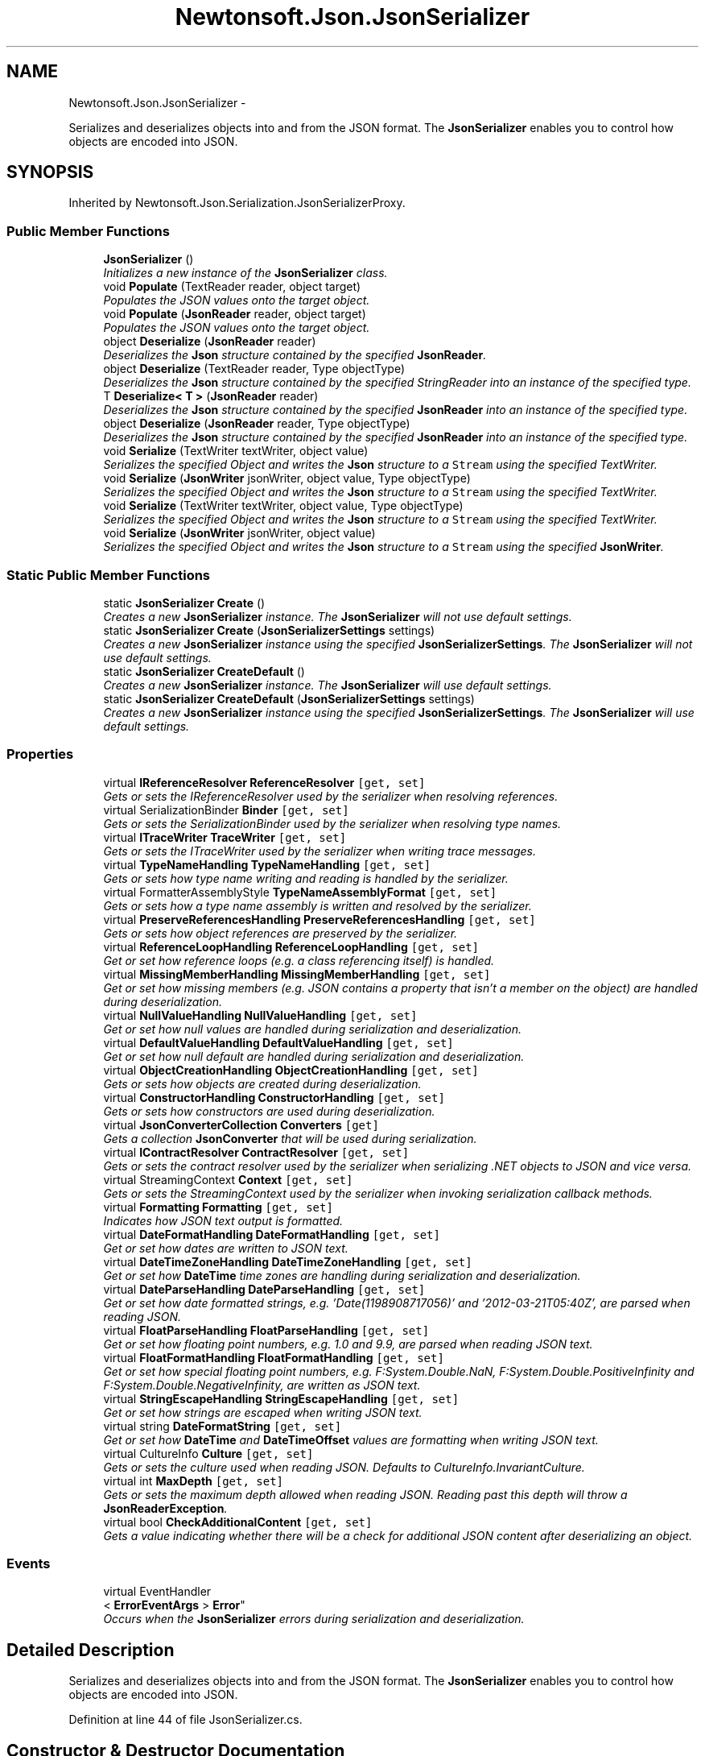.TH "Newtonsoft.Json.JsonSerializer" 3 "Fri Jul 5 2013" "Version 1.0" "HSA.InfoSys" \" -*- nroff -*-
.ad l
.nh
.SH NAME
Newtonsoft.Json.JsonSerializer \- 
.PP
Serializes and deserializes objects into and from the JSON format\&. The \fBJsonSerializer\fP enables you to control how objects are encoded into JSON\&.  

.SH SYNOPSIS
.br
.PP
.PP
Inherited by Newtonsoft\&.Json\&.Serialization\&.JsonSerializerProxy\&.
.SS "Public Member Functions"

.in +1c
.ti -1c
.RI "\fBJsonSerializer\fP ()"
.br
.RI "\fIInitializes a new instance of the \fBJsonSerializer\fP class\&. \fP"
.ti -1c
.RI "void \fBPopulate\fP (TextReader reader, object target)"
.br
.RI "\fIPopulates the JSON values onto the target object\&. \fP"
.ti -1c
.RI "void \fBPopulate\fP (\fBJsonReader\fP reader, object target)"
.br
.RI "\fIPopulates the JSON values onto the target object\&. \fP"
.ti -1c
.RI "object \fBDeserialize\fP (\fBJsonReader\fP reader)"
.br
.RI "\fIDeserializes the \fBJson\fP structure contained by the specified \fBJsonReader\fP\&. \fP"
.ti -1c
.RI "object \fBDeserialize\fP (TextReader reader, Type objectType)"
.br
.RI "\fIDeserializes the \fBJson\fP structure contained by the specified StringReader into an instance of the specified type\&. \fP"
.ti -1c
.RI "T \fBDeserialize< T >\fP (\fBJsonReader\fP reader)"
.br
.RI "\fIDeserializes the \fBJson\fP structure contained by the specified \fBJsonReader\fP into an instance of the specified type\&. \fP"
.ti -1c
.RI "object \fBDeserialize\fP (\fBJsonReader\fP reader, Type objectType)"
.br
.RI "\fIDeserializes the \fBJson\fP structure contained by the specified \fBJsonReader\fP into an instance of the specified type\&. \fP"
.ti -1c
.RI "void \fBSerialize\fP (TextWriter textWriter, object value)"
.br
.RI "\fISerializes the specified Object and writes the \fBJson\fP structure to a \fCStream\fP using the specified TextWriter\&. \fP"
.ti -1c
.RI "void \fBSerialize\fP (\fBJsonWriter\fP jsonWriter, object value, Type objectType)"
.br
.RI "\fISerializes the specified Object and writes the \fBJson\fP structure to a \fCStream\fP using the specified TextWriter\&. \fP"
.ti -1c
.RI "void \fBSerialize\fP (TextWriter textWriter, object value, Type objectType)"
.br
.RI "\fISerializes the specified Object and writes the \fBJson\fP structure to a \fCStream\fP using the specified TextWriter\&. \fP"
.ti -1c
.RI "void \fBSerialize\fP (\fBJsonWriter\fP jsonWriter, object value)"
.br
.RI "\fISerializes the specified Object and writes the \fBJson\fP structure to a \fCStream\fP using the specified \fBJsonWriter\fP\&. \fP"
.in -1c
.SS "Static Public Member Functions"

.in +1c
.ti -1c
.RI "static \fBJsonSerializer\fP \fBCreate\fP ()"
.br
.RI "\fICreates a new \fBJsonSerializer\fP instance\&. The \fBJsonSerializer\fP will not use default settings\&. \fP"
.ti -1c
.RI "static \fBJsonSerializer\fP \fBCreate\fP (\fBJsonSerializerSettings\fP settings)"
.br
.RI "\fICreates a new \fBJsonSerializer\fP instance using the specified \fBJsonSerializerSettings\fP\&. The \fBJsonSerializer\fP will not use default settings\&. \fP"
.ti -1c
.RI "static \fBJsonSerializer\fP \fBCreateDefault\fP ()"
.br
.RI "\fICreates a new \fBJsonSerializer\fP instance\&. The \fBJsonSerializer\fP will use default settings\&. \fP"
.ti -1c
.RI "static \fBJsonSerializer\fP \fBCreateDefault\fP (\fBJsonSerializerSettings\fP settings)"
.br
.RI "\fICreates a new \fBJsonSerializer\fP instance using the specified \fBJsonSerializerSettings\fP\&. The \fBJsonSerializer\fP will use default settings\&. \fP"
.in -1c
.SS "Properties"

.in +1c
.ti -1c
.RI "virtual \fBIReferenceResolver\fP \fBReferenceResolver\fP\fC [get, set]\fP"
.br
.RI "\fIGets or sets the IReferenceResolver used by the serializer when resolving references\&. \fP"
.ti -1c
.RI "virtual SerializationBinder \fBBinder\fP\fC [get, set]\fP"
.br
.RI "\fIGets or sets the SerializationBinder used by the serializer when resolving type names\&. \fP"
.ti -1c
.RI "virtual \fBITraceWriter\fP \fBTraceWriter\fP\fC [get, set]\fP"
.br
.RI "\fIGets or sets the ITraceWriter used by the serializer when writing trace messages\&. \fP"
.ti -1c
.RI "virtual \fBTypeNameHandling\fP \fBTypeNameHandling\fP\fC [get, set]\fP"
.br
.RI "\fIGets or sets how type name writing and reading is handled by the serializer\&. \fP"
.ti -1c
.RI "virtual FormatterAssemblyStyle \fBTypeNameAssemblyFormat\fP\fC [get, set]\fP"
.br
.RI "\fIGets or sets how a type name assembly is written and resolved by the serializer\&. \fP"
.ti -1c
.RI "virtual \fBPreserveReferencesHandling\fP \fBPreserveReferencesHandling\fP\fC [get, set]\fP"
.br
.RI "\fIGets or sets how object references are preserved by the serializer\&. \fP"
.ti -1c
.RI "virtual \fBReferenceLoopHandling\fP \fBReferenceLoopHandling\fP\fC [get, set]\fP"
.br
.RI "\fIGet or set how reference loops (e\&.g\&. a class referencing itself) is handled\&. \fP"
.ti -1c
.RI "virtual \fBMissingMemberHandling\fP \fBMissingMemberHandling\fP\fC [get, set]\fP"
.br
.RI "\fIGet or set how missing members (e\&.g\&. JSON contains a property that isn't a member on the object) are handled during deserialization\&. \fP"
.ti -1c
.RI "virtual \fBNullValueHandling\fP \fBNullValueHandling\fP\fC [get, set]\fP"
.br
.RI "\fIGet or set how null values are handled during serialization and deserialization\&. \fP"
.ti -1c
.RI "virtual \fBDefaultValueHandling\fP \fBDefaultValueHandling\fP\fC [get, set]\fP"
.br
.RI "\fIGet or set how null default are handled during serialization and deserialization\&. \fP"
.ti -1c
.RI "virtual \fBObjectCreationHandling\fP \fBObjectCreationHandling\fP\fC [get, set]\fP"
.br
.RI "\fIGets or sets how objects are created during deserialization\&. \fP"
.ti -1c
.RI "virtual \fBConstructorHandling\fP \fBConstructorHandling\fP\fC [get, set]\fP"
.br
.RI "\fIGets or sets how constructors are used during deserialization\&. \fP"
.ti -1c
.RI "virtual \fBJsonConverterCollection\fP \fBConverters\fP\fC [get]\fP"
.br
.RI "\fIGets a collection \fBJsonConverter\fP that will be used during serialization\&. \fP"
.ti -1c
.RI "virtual \fBIContractResolver\fP \fBContractResolver\fP\fC [get, set]\fP"
.br
.RI "\fIGets or sets the contract resolver used by the serializer when serializing \&.NET objects to JSON and vice versa\&. \fP"
.ti -1c
.RI "virtual StreamingContext \fBContext\fP\fC [get, set]\fP"
.br
.RI "\fIGets or sets the StreamingContext used by the serializer when invoking serialization callback methods\&. \fP"
.ti -1c
.RI "virtual \fBFormatting\fP \fBFormatting\fP\fC [get, set]\fP"
.br
.RI "\fIIndicates how JSON text output is formatted\&. \fP"
.ti -1c
.RI "virtual \fBDateFormatHandling\fP \fBDateFormatHandling\fP\fC [get, set]\fP"
.br
.RI "\fIGet or set how dates are written to JSON text\&. \fP"
.ti -1c
.RI "virtual \fBDateTimeZoneHandling\fP \fBDateTimeZoneHandling\fP\fC [get, set]\fP"
.br
.RI "\fIGet or set how \fBDateTime\fP time zones are handling during serialization and deserialization\&. \fP"
.ti -1c
.RI "virtual \fBDateParseHandling\fP \fBDateParseHandling\fP\fC [get, set]\fP"
.br
.RI "\fIGet or set how date formatted strings, e\&.g\&. '\\/Date(1198908717056)\\/' and '2012-03-21T05:40Z', are parsed when reading JSON\&. \fP"
.ti -1c
.RI "virtual \fBFloatParseHandling\fP \fBFloatParseHandling\fP\fC [get, set]\fP"
.br
.RI "\fIGet or set how floating point numbers, e\&.g\&. 1\&.0 and 9\&.9, are parsed when reading JSON text\&. \fP"
.ti -1c
.RI "virtual \fBFloatFormatHandling\fP \fBFloatFormatHandling\fP\fC [get, set]\fP"
.br
.RI "\fIGet or set how special floating point numbers, e\&.g\&. F:System\&.Double\&.NaN, F:System\&.Double\&.PositiveInfinity and F:System\&.Double\&.NegativeInfinity, are written as JSON text\&. \fP"
.ti -1c
.RI "virtual \fBStringEscapeHandling\fP \fBStringEscapeHandling\fP\fC [get, set]\fP"
.br
.RI "\fIGet or set how strings are escaped when writing JSON text\&. \fP"
.ti -1c
.RI "virtual string \fBDateFormatString\fP\fC [get, set]\fP"
.br
.RI "\fIGet or set how \fBDateTime\fP and \fBDateTimeOffset\fP values are formatting when writing JSON text\&. \fP"
.ti -1c
.RI "virtual CultureInfo \fBCulture\fP\fC [get, set]\fP"
.br
.RI "\fIGets or sets the culture used when reading JSON\&. Defaults to CultureInfo\&.InvariantCulture\&. \fP"
.ti -1c
.RI "virtual int \fBMaxDepth\fP\fC [get, set]\fP"
.br
.RI "\fIGets or sets the maximum depth allowed when reading JSON\&. Reading past this depth will throw a \fBJsonReaderException\fP\&. \fP"
.ti -1c
.RI "virtual bool \fBCheckAdditionalContent\fP\fC [get, set]\fP"
.br
.RI "\fIGets a value indicating whether there will be a check for additional JSON content after deserializing an object\&. \fP"
.in -1c
.SS "Events"

.in +1c
.ti -1c
.RI "virtual EventHandler
.br
< \fBErrorEventArgs\fP > \fBError\fP"
.br
.RI "\fIOccurs when the \fBJsonSerializer\fP errors during serialization and deserialization\&. \fP"
.in -1c
.SH "Detailed Description"
.PP 
Serializes and deserializes objects into and from the JSON format\&. The \fBJsonSerializer\fP enables you to control how objects are encoded into JSON\&. 


.PP
Definition at line 44 of file JsonSerializer\&.cs\&.
.SH "Constructor & Destructor Documentation"
.PP 
.SS "Newtonsoft\&.Json\&.JsonSerializer\&.JsonSerializer ()"

.PP
Initializes a new instance of the \fBJsonSerializer\fP class\&. 
.PP
Definition at line 429 of file JsonSerializer\&.cs\&.
.SH "Member Function Documentation"
.PP 
.SS "static \fBJsonSerializer\fP Newtonsoft\&.Json\&.JsonSerializer\&.Create ()\fC [static]\fP"

.PP
Creates a new \fBJsonSerializer\fP instance\&. The \fBJsonSerializer\fP will not use default settings\&. 
.PP
\fBReturns:\fP
.RS 4
A new \fBJsonSerializer\fP instance\&. The \fBJsonSerializer\fP will not use default settings\&. 
.RE
.PP

.PP
Definition at line 454 of file JsonSerializer\&.cs\&.
.SS "static \fBJsonSerializer\fP Newtonsoft\&.Json\&.JsonSerializer\&.Create (\fBJsonSerializerSettings\fPsettings)\fC [static]\fP"

.PP
Creates a new \fBJsonSerializer\fP instance using the specified \fBJsonSerializerSettings\fP\&. The \fBJsonSerializer\fP will not use default settings\&. 
.PP
\fBParameters:\fP
.RS 4
\fIsettings\fP The settings to be applied to the \fBJsonSerializer\fP\&.
.RE
.PP
\fBReturns:\fP
.RS 4
A new \fBJsonSerializer\fP instance using the specified \fBJsonSerializerSettings\fP\&. The \fBJsonSerializer\fP will not use default settings\&. 
.RE
.PP

.PP
Definition at line 468 of file JsonSerializer\&.cs\&.
.SS "static \fBJsonSerializer\fP Newtonsoft\&.Json\&.JsonSerializer\&.CreateDefault ()\fC [static]\fP"

.PP
Creates a new \fBJsonSerializer\fP instance\&. The \fBJsonSerializer\fP will use default settings\&. 
.PP
\fBReturns:\fP
.RS 4
A new \fBJsonSerializer\fP instance\&. The \fBJsonSerializer\fP will use default settings\&. 
.RE
.PP

.PP
Definition at line 486 of file JsonSerializer\&.cs\&.
.SS "static \fBJsonSerializer\fP Newtonsoft\&.Json\&.JsonSerializer\&.CreateDefault (\fBJsonSerializerSettings\fPsettings)\fC [static]\fP"

.PP
Creates a new \fBJsonSerializer\fP instance using the specified \fBJsonSerializerSettings\fP\&. The \fBJsonSerializer\fP will use default settings\&. 
.PP
\fBParameters:\fP
.RS 4
\fIsettings\fP The settings to be applied to the \fBJsonSerializer\fP\&.
.RE
.PP
\fBReturns:\fP
.RS 4
A new \fBJsonSerializer\fP instance using the specified \fBJsonSerializerSettings\fP\&. The \fBJsonSerializer\fP will use default settings\&. 
.RE
.PP

.PP
Definition at line 504 of file JsonSerializer\&.cs\&.
.SS "object Newtonsoft\&.Json\&.JsonSerializer\&.Deserialize (\fBJsonReader\fPreader)"

.PP
Deserializes the \fBJson\fP structure contained by the specified \fBJsonReader\fP\&. 
.PP
\fBParameters:\fP
.RS 4
\fIreader\fP The \fBJsonReader\fP that contains the JSON structure to deserialize\&.
.RE
.PP
\fBReturns:\fP
.RS 4
The Object being deserialized\&.
.RE
.PP

.PP
Definition at line 625 of file JsonSerializer\&.cs\&.
.SS "object Newtonsoft\&.Json\&.JsonSerializer\&.Deserialize (TextReaderreader, TypeobjectType)"

.PP
Deserializes the \fBJson\fP structure contained by the specified StringReader into an instance of the specified type\&. 
.PP
\fBParameters:\fP
.RS 4
\fIreader\fP The TextReader containing the object\&.
.br
\fIobjectType\fP The Type of object being deserialized\&.
.RE
.PP
\fBReturns:\fP
.RS 4
The instance of \fIobjectType\fP  being deserialized\&.
.RE
.PP

.PP
Definition at line 637 of file JsonSerializer\&.cs\&.
.SS "object Newtonsoft\&.Json\&.JsonSerializer\&.Deserialize (\fBJsonReader\fPreader, TypeobjectType)"

.PP
Deserializes the \fBJson\fP structure contained by the specified \fBJsonReader\fP into an instance of the specified type\&. 
.PP
\fBParameters:\fP
.RS 4
\fIreader\fP The \fBJsonReader\fP containing the object\&.
.br
\fIobjectType\fP The Type of object being deserialized\&.
.RE
.PP
\fBReturns:\fP
.RS 4
The instance of \fIobjectType\fP  being deserialized\&.
.RE
.PP

.PP
Definition at line 661 of file JsonSerializer\&.cs\&.
.SS "T \fBNewtonsoft\&.Json\&.JsonSerializer\&.Deserialize\fP< T > (\fBJsonReader\fPreader)"

.PP
Deserializes the \fBJson\fP structure contained by the specified \fBJsonReader\fP into an instance of the specified type\&. 
.PP
\fBParameters:\fP
.RS 4
\fIreader\fP The \fBJsonReader\fP containing the object\&.
.RE
.PP
\fBTemplate Parameters:\fP
.RS 4
\fIT\fP The type of the object to deserialize\&.
.RE
.PP
\fBReturns:\fP
.RS 4
The instance of \fIT\fP  being deserialized\&.
.RE
.PP

.PP
Definition at line 649 of file JsonSerializer\&.cs\&.
.SS "void Newtonsoft\&.Json\&.JsonSerializer\&.Populate (TextReaderreader, objecttarget)"

.PP
Populates the JSON values onto the target object\&. 
.PP
\fBParameters:\fP
.RS 4
\fIreader\fP The TextReader that contains the JSON structure to reader values from\&.
.br
\fItarget\fP The target object to populate values onto\&.
.RE
.PP

.PP
Definition at line 596 of file JsonSerializer\&.cs\&.
.SS "void Newtonsoft\&.Json\&.JsonSerializer\&.Populate (\fBJsonReader\fPreader, objecttarget)"

.PP
Populates the JSON values onto the target object\&. 
.PP
\fBParameters:\fP
.RS 4
\fIreader\fP The \fBJsonReader\fP that contains the JSON structure to reader values from\&.
.br
\fItarget\fP The target object to populate values onto\&.
.RE
.PP

.PP
Definition at line 606 of file JsonSerializer\&.cs\&.
.SS "void Newtonsoft\&.Json\&.JsonSerializer\&.Serialize (TextWritertextWriter, objectvalue)"

.PP
Serializes the specified Object and writes the \fBJson\fP structure to a \fCStream\fP using the specified TextWriter\&. 
.PP
\fBParameters:\fP
.RS 4
\fItextWriter\fP The TextWriter used to write the \fBJson\fP structure\&.
.br
\fIvalue\fP The Object to serialize\&.
.RE
.PP

.PP
Definition at line 737 of file JsonSerializer\&.cs\&.
.SS "void Newtonsoft\&.Json\&.JsonSerializer\&.Serialize (\fBJsonWriter\fPjsonWriter, objectvalue, TypeobjectType)"

.PP
Serializes the specified Object and writes the \fBJson\fP structure to a \fCStream\fP using the specified TextWriter\&. 
.PP
\fBParameters:\fP
.RS 4
\fIjsonWriter\fP The \fBJsonWriter\fP used to write the \fBJson\fP structure\&.
.br
\fIvalue\fP The Object to serialize\&.
.br
\fIobjectType\fP The type of the value being serialized\&. This parameter is used when \fBTypeNameHandling\fP is Auto to write out the type name if the type of the value does not match\&. Specifing the type is optional\&. 
.RE
.PP

.PP
Definition at line 753 of file JsonSerializer\&.cs\&.
.SS "void Newtonsoft\&.Json\&.JsonSerializer\&.Serialize (TextWritertextWriter, objectvalue, TypeobjectType)"

.PP
Serializes the specified Object and writes the \fBJson\fP structure to a \fCStream\fP using the specified TextWriter\&. 
.PP
\fBParameters:\fP
.RS 4
\fItextWriter\fP The TextWriter used to write the \fBJson\fP structure\&.
.br
\fIvalue\fP The Object to serialize\&.
.br
\fIobjectType\fP The type of the value being serialized\&. This parameter is used when \fBTypeNameHandling\fP is Auto to write out the type name if the type of the value does not match\&. Specifing the type is optional\&. 
.RE
.PP

.PP
Definition at line 769 of file JsonSerializer\&.cs\&.
.SS "void Newtonsoft\&.Json\&.JsonSerializer\&.Serialize (\fBJsonWriter\fPjsonWriter, objectvalue)"

.PP
Serializes the specified Object and writes the \fBJson\fP structure to a \fCStream\fP using the specified \fBJsonWriter\fP\&. 
.PP
\fBParameters:\fP
.RS 4
\fIjsonWriter\fP The \fBJsonWriter\fP used to write the \fBJson\fP structure\&.
.br
\fIvalue\fP The Object to serialize\&.
.RE
.PP

.PP
Definition at line 780 of file JsonSerializer\&.cs\&.
.SH "Property Documentation"
.PP 
.SS "virtual SerializationBinder Newtonsoft\&.Json\&.JsonSerializer\&.Binder\fC [get]\fP, \fC [set]\fP"

.PP
Gets or sets the SerializationBinder used by the serializer when resolving type names\&. 
.PP
Definition at line 101 of file JsonSerializer\&.cs\&.
.SS "virtual bool Newtonsoft\&.Json\&.JsonSerializer\&.CheckAdditionalContent\fC [get]\fP, \fC [set]\fP"

.PP
Gets a value indicating whether there will be a check for additional JSON content after deserializing an object\&. \fCtrue\fP if there will be a check for additional JSON content after deserializing an object; otherwise, \fCfalse\fP\&. 
.PP
Definition at line 414 of file JsonSerializer\&.cs\&.
.SS "virtual \fBConstructorHandling\fP Newtonsoft\&.Json\&.JsonSerializer\&.ConstructorHandling\fC [get]\fP, \fC [set]\fP"

.PP
Gets or sets how constructors are used during deserialization\&. The constructor handling\&.
.PP
Definition at line 258 of file JsonSerializer\&.cs\&.
.SS "virtual StreamingContext Newtonsoft\&.Json\&.JsonSerializer\&.Context\fC [get]\fP, \fC [set]\fP"

.PP
Gets or sets the StreamingContext used by the serializer when invoking serialization callback methods\&. The context\&.
.PP
Definition at line 299 of file JsonSerializer\&.cs\&.
.SS "virtual \fBIContractResolver\fP Newtonsoft\&.Json\&.JsonSerializer\&.ContractResolver\fC [get]\fP, \fC [set]\fP"

.PP
Gets or sets the contract resolver used by the serializer when serializing \&.NET objects to JSON and vice versa\&. 
.PP
Definition at line 289 of file JsonSerializer\&.cs\&.
.SS "virtual \fBJsonConverterCollection\fP Newtonsoft\&.Json\&.JsonSerializer\&.Converters\fC [get]\fP"

.PP
Gets a collection \fBJsonConverter\fP that will be used during serialization\&. Collection \fBJsonConverter\fP that will be used during serialization\&.
.PP
Definition at line 274 of file JsonSerializer\&.cs\&.
.SS "virtual CultureInfo Newtonsoft\&.Json\&.JsonSerializer\&.Culture\fC [get]\fP, \fC [set]\fP"

.PP
Gets or sets the culture used when reading JSON\&. Defaults to CultureInfo\&.InvariantCulture\&. 
.PP
Definition at line 386 of file JsonSerializer\&.cs\&.
.SS "virtual \fBDateFormatHandling\fP Newtonsoft\&.Json\&.JsonSerializer\&.DateFormatHandling\fC [get]\fP, \fC [set]\fP"

.PP
Get or set how dates are written to JSON text\&. 
.PP
Definition at line 317 of file JsonSerializer\&.cs\&.
.SS "virtual string Newtonsoft\&.Json\&.JsonSerializer\&.DateFormatString\fC [get]\fP, \fC [set]\fP"

.PP
Get or set how \fBDateTime\fP and \fBDateTimeOffset\fP values are formatting when writing JSON text\&. 
.PP
Definition at line 373 of file JsonSerializer\&.cs\&.
.SS "virtual \fBDateParseHandling\fP Newtonsoft\&.Json\&.JsonSerializer\&.DateParseHandling\fC [get]\fP, \fC [set]\fP"

.PP
Get or set how date formatted strings, e\&.g\&. '\\/Date(1198908717056)\\/' and '2012-03-21T05:40Z', are parsed when reading JSON\&. 
.PP
Definition at line 335 of file JsonSerializer\&.cs\&.
.SS "virtual \fBDateTimeZoneHandling\fP Newtonsoft\&.Json\&.JsonSerializer\&.DateTimeZoneHandling\fC [get]\fP, \fC [set]\fP"

.PP
Get or set how \fBDateTime\fP time zones are handling during serialization and deserialization\&. 
.PP
Definition at line 326 of file JsonSerializer\&.cs\&.
.SS "virtual \fBDefaultValueHandling\fP Newtonsoft\&.Json\&.JsonSerializer\&.DefaultValueHandling\fC [get]\fP, \fC [set]\fP"

.PP
Get or set how null default are handled during serialization and deserialization\&. 
.PP
Definition at line 226 of file JsonSerializer\&.cs\&.
.SS "virtual \fBFloatFormatHandling\fP Newtonsoft\&.Json\&.JsonSerializer\&.FloatFormatHandling\fC [get]\fP, \fC [set]\fP"

.PP
Get or set how special floating point numbers, e\&.g\&. F:System\&.Double\&.NaN, F:System\&.Double\&.PositiveInfinity and F:System\&.Double\&.NegativeInfinity, are written as JSON text\&. 
.PP
Definition at line 355 of file JsonSerializer\&.cs\&.
.SS "virtual \fBFloatParseHandling\fP Newtonsoft\&.Json\&.JsonSerializer\&.FloatParseHandling\fC [get]\fP, \fC [set]\fP"

.PP
Get or set how floating point numbers, e\&.g\&. 1\&.0 and 9\&.9, are parsed when reading JSON text\&. 
.PP
Definition at line 344 of file JsonSerializer\&.cs\&.
.SS "virtual \fBFormatting\fP Newtonsoft\&.Json\&.JsonSerializer\&.Formatting\fC [get]\fP, \fC [set]\fP"

.PP
Indicates how JSON text output is formatted\&. 
.PP
Definition at line 308 of file JsonSerializer\&.cs\&.
.SS "virtual int Newtonsoft\&.Json\&.JsonSerializer\&.MaxDepth\fC [get]\fP, \fC [set]\fP"

.PP
Gets or sets the maximum depth allowed when reading JSON\&. Reading past this depth will throw a \fBJsonReaderException\fP\&. 
.PP
Definition at line 395 of file JsonSerializer\&.cs\&.
.SS "virtual \fBMissingMemberHandling\fP Newtonsoft\&.Json\&.JsonSerializer\&.MissingMemberHandling\fC [get]\fP, \fC [set]\fP"

.PP
Get or set how missing members (e\&.g\&. JSON contains a property that isn't a member on the object) are handled during deserialization\&. 
.PP
Definition at line 196 of file JsonSerializer\&.cs\&.
.SS "virtual \fBNullValueHandling\fP Newtonsoft\&.Json\&.JsonSerializer\&.NullValueHandling\fC [get]\fP, \fC [set]\fP"

.PP
Get or set how null values are handled during serialization and deserialization\&. 
.PP
Definition at line 211 of file JsonSerializer\&.cs\&.
.SS "virtual \fBObjectCreationHandling\fP Newtonsoft\&.Json\&.JsonSerializer\&.ObjectCreationHandling\fC [get]\fP, \fC [set]\fP"

.PP
Gets or sets how objects are created during deserialization\&. The object creation handling\&.
.PP
Definition at line 242 of file JsonSerializer\&.cs\&.
.SS "virtual \fBPreserveReferencesHandling\fP Newtonsoft\&.Json\&.JsonSerializer\&.PreserveReferencesHandling\fC [get]\fP, \fC [set]\fP"

.PP
Gets or sets how object references are preserved by the serializer\&. 
.PP
Definition at line 166 of file JsonSerializer\&.cs\&.
.SS "virtual \fBReferenceLoopHandling\fP Newtonsoft\&.Json\&.JsonSerializer\&.ReferenceLoopHandling\fC [get]\fP, \fC [set]\fP"

.PP
Get or set how reference loops (e\&.g\&. a class referencing itself) is handled\&. 
.PP
Definition at line 181 of file JsonSerializer\&.cs\&.
.SS "virtual \fBIReferenceResolver\fP Newtonsoft\&.Json\&.JsonSerializer\&.ReferenceResolver\fC [get]\fP, \fC [set]\fP"

.PP
Gets or sets the IReferenceResolver used by the serializer when resolving references\&. 
.PP
Definition at line 86 of file JsonSerializer\&.cs\&.
.SS "virtual \fBStringEscapeHandling\fP Newtonsoft\&.Json\&.JsonSerializer\&.StringEscapeHandling\fC [get]\fP, \fC [set]\fP"

.PP
Get or set how strings are escaped when writing JSON text\&. 
.PP
Definition at line 364 of file JsonSerializer\&.cs\&.
.SS "virtual \fBITraceWriter\fP Newtonsoft\&.Json\&.JsonSerializer\&.TraceWriter\fC [get]\fP, \fC [set]\fP"

.PP
Gets or sets the ITraceWriter used by the serializer when writing trace messages\&. The trace writer\&.
.PP
Definition at line 120 of file JsonSerializer\&.cs\&.
.SS "virtual FormatterAssemblyStyle Newtonsoft\&.Json\&.JsonSerializer\&.TypeNameAssemblyFormat\fC [get]\fP, \fC [set]\fP"

.PP
Gets or sets how a type name assembly is written and resolved by the serializer\&. The type name assembly format\&.
.PP
Definition at line 151 of file JsonSerializer\&.cs\&.
.SS "virtual \fBTypeNameHandling\fP Newtonsoft\&.Json\&.JsonSerializer\&.TypeNameHandling\fC [get]\fP, \fC [set]\fP"

.PP
Gets or sets how type name writing and reading is handled by the serializer\&. 
.PP
Definition at line 135 of file JsonSerializer\&.cs\&.
.SH "Event Documentation"
.PP 
.SS "virtual EventHandler<\fBErrorEventArgs\fP> Newtonsoft\&.Json\&.JsonSerializer\&.Error"

.PP
Occurs when the \fBJsonSerializer\fP errors during serialization and deserialization\&. 
.PP
Definition at line 80 of file JsonSerializer\&.cs\&.

.SH "Author"
.PP 
Generated automatically by Doxygen for HSA\&.InfoSys from the source code\&.
